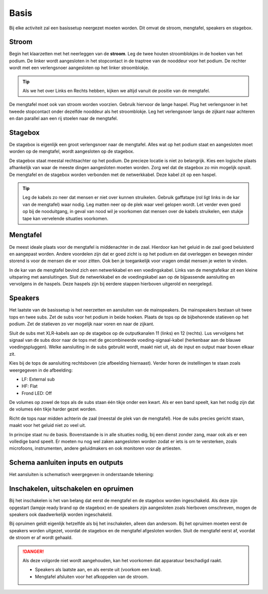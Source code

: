 Basis
================================
Bij elke activiteit zal een basissetup neergezet moeten worden. Dit omvat de stroom, mengtafel, speakers en stagebox.

Stroom
--------------------------------
Begin het klaarzetten met het neerleggen van de **stroom**. Leg de twee houten stroomblokjes in de hoeken van het podium. De linker wordt aangesloten in het stopcontact in de traptree van de nooddeur voor het podium. De rechter wordt met een verlengsnoer aangesloten op het linker stroomblokje.

.. Tip:: Als we het over Links en Rechts hebben, kijken we altijd vanuit de positie van de mengtafel.

De mengtafel moet ook van stroom worden voorzien. Gebruik hiervoor de lange haspel. Plug het verlengsnoer in het tweede stopcontact onder dezelfde nooddeur als het stroomblokje. Leg het verlengsnoer langs de zijkant naar achteren en dan parallel aan een rij stoelen naar de mengtafel.

Stagebox
--------------------------------
.. image:: /images/stagebox-front.jpg

De stagebox is eigenlijk een groot verlengsnoer naar de mengtafel. Alles wat op het podium staat en aangesloten moet worden op de mengtafel, wordt aangesloten op de stagebox.

De stagebox staat meestal rechtsachter op het podium. De precieze locatie is niet zo belangrijk. Kies een logische plaats afhankelijk van waar de meeste dingen aangesloten moeten worden. Zorg wel dat de stagebox zo min mogelijk opvalt. De mengtafel en de stagebox worden verbonden met de netwerkkabel. Deze kabel zit op een haspel.

.. Tip:: Leg de kabels zo neer dat mensen er niet over kunnen struikelen. Gebruik gaffatape (rol ligt links in de kar van de mengtafel) waar nodig. Leg matten neer op de plek waar veel gelopen wordt. Let verder even goed op bij de nooduitgang, in geval van nood wil je voorkomen dat mensen over de kabels struikelen, een stukje tape kan vervelende situaties voorkomen.

Mengtafel
--------------------------------
De meest ideale plaats voor de mengtafel is middenachter in de zaal. Hierdoor kan het geluid in de zaal goed beluisterd en aangepast worden. Andere voordelen zijn dat er goed zicht is op het podium en dat overleggen en bewegen minder storend is voor de mensen die er voor zitten. Ook ben je toegankelijk voor vragen omdat mensen je weten te vinden.

In de kar van de mengtafel bevind zich een netwerkkabel en een voedingskabel. Links van de  mengtafelkar zit een kleine uitsparing met aansluitingen. Sluit de netwerkkabel en de voedingskabel aan op de bijpassende aansluiting en vervolgens in de haspels. Deze haspels zijn bij eerdere stappen hierboven uitgerold en neergelegd.

Speakers
--------------------------------
Het laatste van de basissetup is het neerzetten en aansluiten van de mainspeakers. De mainspeakers bestaan uit twee tops en twee subs. Zet de subs voor het podium in beide hoeken. Plaats de tops op de bijbehorende statieven op het podium. Zet de statieven zo ver mogelijk naar voren en naar de zijkant.

Sluit de subs met XLR-kabels aan op de stagebox op de outputkanalen 11 (links) en 12 (rechts). Lus vervolgens het signaal van de subs door naar de tops met de gecombineerde voeding-signaal-kabel (herkenbaar aan de blauwe voedingspluggen). Welke aansluiting in de subs gebruikt wordt, maakt niet uit, als de input en output maar boven elkaar zit.

.. image:: /images/qsc-k12-rear-panel-with-notes.jpg
   :width: 50%
   :align: right

Kies bij de tops de aansluiting rechtsboven (zie afbeelding hiernaast). Verder horen de instellingen te staan zoals weergegeven in de afbeelding:

- LF: External sub
- HF: Flat
- Frond LED: Off

De volumes op zowel de tops als de subs staan één tikje onder een kwart. Als er een band speelt, kan het nodig zijn dat de volumes één tikje harder gezet worden.

Richt de tops naar midden achterin de zaal (meestal de plek van de mengtafel). Hoe de subs precies gericht staan, maakt voor het geluid niet zo veel uit.

In principe staat nu de basis. Bovenstaande is in alle situaties nodig, bij een dienst zonder zang, maar ook als er een volledige band speelt. Er moeten nu nog wel zaken aangesloten worden zodat er iets is om te versterken, zoals microfoons, instrumenten, andere geluidmakers en ook monitoren voor de artiesten.

Schema aanluiten inputs en outputs
-------------------------------------
Het aansluiten is schematisch weergegeven in onderstaande tekening:

..
   _This image is made using Google drawings, the original is located on the drive of egbert.dewaal@dereddingsark.nl

.. image:: https://docs.google.com/drawings/d/e/2PACX-1vSMmPuFR9kQR3ctHsHOpxiv6Aq0U1jqKj_kGtOWGU1q17d7UT-i88oU_4s12I1W1GpmqcaGzQVV9F4d/pub?w=960&h=720

Inschakelen, uitschakelen en opruimen
--------------------------------------
Bij het inschakelen is het van belang dat eerst de mengtafel en de stagebox worden ingeschakeld. Als deze zijn opgestart (lampje ready brand op de stagebox) en de speakers zijn aangesloten zoals hierboven omschreven, mogen de speakers ook daadwerkelijk worden ingeschakeld.

Bij opruimen geldt eigenlijk hetzelfde als bij het inschakelen, alleen dan andersom. Bij het opruimen moeten eerst de speakers worden uitgezet, voordat de stagebox en de mengtafel afgesloten worden. Sluit de mengtafel eerst af, voordat de stroom er af wordt gehaald.

.. danger::
  Als deze volgorde niet wordt aangehouden, kan het voorkomen dat apparatuur beschadigd raakt.

  - Speakers als laatste aan, en als eerste uit (voorkom een knal).
  - Mengtafel afsluiten voor het afkoppelen van de stroom.
